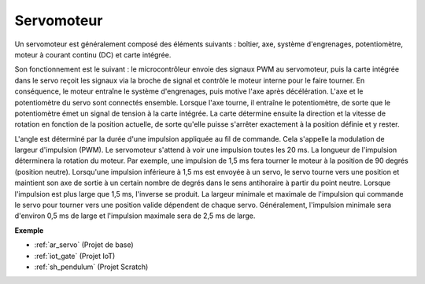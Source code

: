 .. _cpn_servo:

Servomoteur
===========

.. image:: img/servo.png
    :align: center

Un servomoteur est généralement composé des éléments suivants : boîtier, axe, système d'engrenages, potentiomètre, moteur à courant continu (DC) et carte intégrée.

Son fonctionnement est le suivant : le microcontrôleur envoie des signaux PWM au servomoteur, puis la carte intégrée dans le servo reçoit les signaux via la broche de signal et contrôle le moteur interne pour le faire tourner. En conséquence, le moteur entraîne le système d'engrenages, puis motive l'axe après décélération. L'axe et le potentiomètre du servo sont connectés ensemble. Lorsque l'axe tourne, il entraîne le potentiomètre, de sorte que le potentiomètre émet un signal de tension à la carte intégrée. La carte détermine ensuite la direction et la vitesse de rotation en fonction de la position actuelle, de sorte qu'elle puisse s'arrêter exactement à la position définie et y rester.

.. image:: img/servo_internal.png
    :align: center

L'angle est déterminé par la durée d'une impulsion appliquée au fil de commande. Cela s'appelle la modulation de largeur d'impulsion (PWM). Le servomoteur s'attend à voir une impulsion toutes les 20 ms. La longueur de l'impulsion déterminera la rotation du moteur. Par exemple, une impulsion de 1,5 ms fera tourner le moteur à la position de 90 degrés (position neutre).
Lorsqu'une impulsion inférieure à 1,5 ms est envoyée à un servo, le servo tourne vers une position et maintient son axe de sortie à un certain nombre de degrés dans le sens antihoraire à partir du point neutre. Lorsque l'impulsion est plus large que 1,5 ms, l'inverse se produit. La largeur minimale et maximale de l'impulsion qui commande le servo pour tourner vers une position valide dépendent de chaque servo. Généralement, l'impulsion minimale sera d'environ 0,5 ms de large et l'impulsion maximale sera de 2,5 ms de large.

.. image:: img/servo_duty.png
    :width: 600
    :align: center

**Exemple**

* :ref:`ar_servo` (Projet de base)
* :ref:`iot_gate` (Projet IoT)
* :ref:`sh_pendulum` (Projet Scratch)



